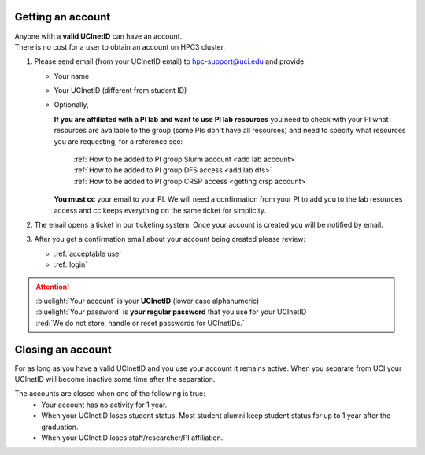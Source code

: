 .. _get account:

Getting an account
==================

| Anyone with a **valid UCInetID** can have an account.
| There is no cost for a user to obtain an account on HPC3 cluster.

1. Please send email (from your UCInetID email) to hpc-support@uci.edu and provide:

   * Your name
   * Your UCInetID (different from student ID)
   * Optionally,

     **If you are affiliated with a PI lab and want to use PI lab resources**
     you need to check with your PI what resources are available to the group
     (some PIs don't have all resources) and need to specify what resources
     you are requesting, for a reference see:

         | :ref:`How to be added to PI group Slurm account <add lab account>`
         | :ref:`How to be added to PI group DFS access <add lab dfs>`
         | :ref:`How to be added to PI group CRSP access <getting crsp account>`

     **You must cc** your email to your PI.
     We will need a confirmation from your PI to add you to the lab resources
     access and cc keeps everything on the same ticket for simplicity.

#. The email opens a ticket in our ticketing system.
   Once your account is created you will be notified by email.

#. After you get a confirmation email about your account being created please review:

   * :ref:`acceptable use`
   * :ref:`login`

.. attention::

   | :bluelight:`Your account` is your **UCInetID** (lower case alphanumeric)
   | :bluelight:`Your password` is **your regular password** that you use for your UCInetID
   | :red:`We do not store, handle or reset passwords for UCInetIDs.`

.. _closing account:

Closing an account
==================

For as long as you have a valid UCInetID and you use your account it remains active.
When you separate from UCI your UCInetID will become inactive some time after
the separation.

The accounts are closed when one of the following is true:
  * Your account has no activity for 1 year.
  * When your UCInetID loses student status.
    Most student alumni keep student status for up to 1 year after the graduation.
  * When your UCInetID loses staff/researcher/PI affiliation.
